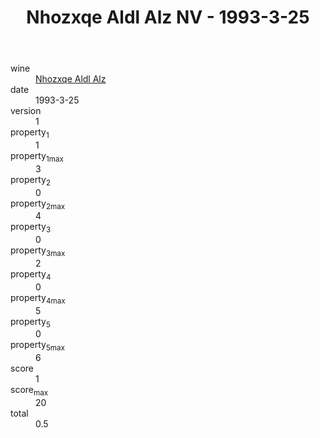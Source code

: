 :PROPERTIES:
:ID:                     5be9d1fd-3aff-4471-868f-2f4ec9caae93
:END:
#+TITLE: Nhozxqe Aldl Alz NV - 1993-3-25

- wine :: [[id:a234310b-9203-4831-a667-823db28ffe57][Nhozxqe Aldl Alz]]
- date :: 1993-3-25
- version :: 1
- property_1 :: 1
- property_1_max :: 3
- property_2 :: 0
- property_2_max :: 4
- property_3 :: 0
- property_3_max :: 2
- property_4 :: 0
- property_4_max :: 5
- property_5 :: 0
- property_5_max :: 6
- score :: 1
- score_max :: 20
- total :: 0.5


